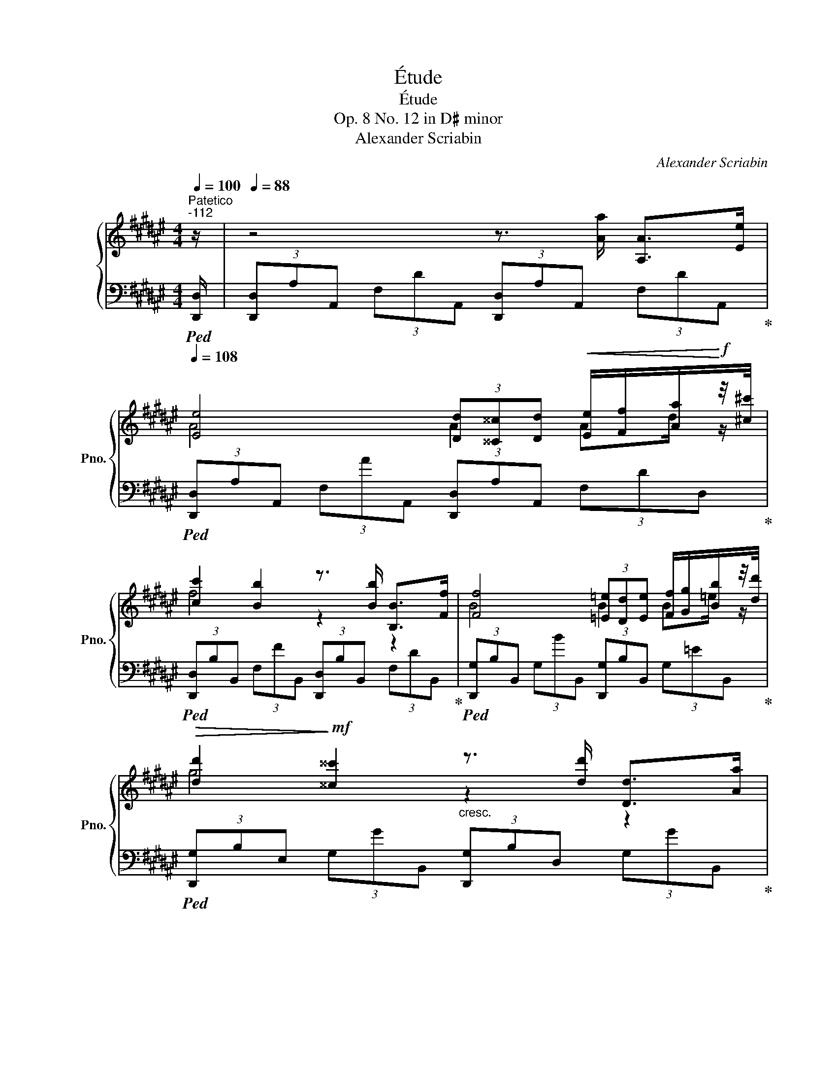 X:1
T:Étude
T:Étude
T:Op. 8 No. 12 in D♯ minor
T:Alexander Scriabin
C:Alexander Scriabin
%%score { ( 1 3 ) | ( 2 4 ) }
L:1/8
Q:1/4=100
M:4/4
K:F#
V:1 treble nm="鋼琴" snm="Pno."
V:3 treble 
V:2 bass 
V:4 bass 
V:1
"^Patetico""^-112" z/ |[Q:1/4=88] z4 z3/2 [Aa]/ [A,A]>[Ee][Q:1/4=92][Q:1/4=100][Q:1/4=108] | %2
 [Ee]4 (3[Dd][^^C^^c][Dd]!<(! [Ee]/[Ff]/[Aa]/!<)!!f!z/4[^c^c']/4 | %3
 [cc']2 [Bb]2 z3/2 [Bb]/ [B,B]>[Ff] | [Ff]4 (3[=E=e][Dd][Ee] [Ff]/[Gg]/[Bb]/z/4[dd']/4 | %5
!>(! [dd']2!>)!!mf! [^^c^^c']2"_cresc." z3/2 [dd']/ [Dd]>[Aa] | %6
 [Aa]4 (3[Gg][^^F^^f][Gg]!<(! [Aa]/[Bb]/[dd']/!<)!z/4[^f^f']/4 |!f! [ff']2 [ee']4 [=e=e']2 | %8
 [dd']2 [cc'][Bb] [Aa][Gg]- (3:2:2[Gg]2 [Ff] | [Ff]2 [Ee]2 z3/2 [Aa]/ [A,A]z/[Ee]/ | %10
!f! [Ee]4 (3[Dd][^^C^^c][Dd]!<(! [Ee]/[Ff]/[Aa]/!<)!!f!z/4[^c^c']/4 | %11
 [cc']2 [Bb]2 z3/2 [Bb]/ [B,B]>[Ff] | %12
 [Ff]4!f! (3[=E=e][Dd][Ee]!<(! [Ff]/[Gg]/[Bb]/z/4!<)!!f![dd']/4 | %13
 [dd']2 [^^c^^c']2 z3/2 [dd']/ [Dd]>[Aa] | %14
 [Aa]4!f! (3[Gg][^^F^^f][Gg]!<(! [Aa]/[Bb]/[dd']/!<)!z/4!f![^f^f']/4 |!ff! [ff']2 [ee']4 [=e=e']2 | %16
"_dim." [dd']2 [cc'][Bb] [Aa][Gg]- (3:2:2[Gg]2 [Aa] | %17
!mf!!>(! [Gg]2!>)!!mp!"_dim." [Ff]2!p! (3z z [cc'] (3[Gg][Ff][Gg] | %18
 (3[Cc][Dd][=E=e] [Gg]2- (3[Gg][Ff][Gg]!<(! [=A=a]/[cc']/[=e=e']/z/4!<)![gg']/4 | %19
 [gg']2 [ff']2- (3[ff'][=e=e'][cc'] (3[=A=a][Gg][Aa] | %20
 (3[Ff][Gg][=A=a] [ff']4 (3:2:2[=e=e']2 [ff'] | %21
!mf! [=e=e']2!>(! (3:2:2[dd']2 [cc'] (3[Bb][=A=a][Gg] (3[Ff][=E=e][Ff]!>)! | %22
!p! (3[B,B][Cc][=D=d] [Ff]2- (3[Ff][=E=e][Ff]!<(! [=G=g]/[Bb]/[d=d']/z/4!<)![ff']/4 | %23
 [ff']2 [=e=e']2- (3[ee'][=d=d'][Bb] (3[=G=g][^F^f][Gg] | %24
 (3[Ee][Ff][=G=g]"_cresc." [=e=e']4 (3:2:2[=d=d']2 [ee'] | %25
 [=d=d']2 (3:2:2[cc']2 [Bb] (3[=A=a][=G=g][Ff] (3[=E=e][=Dd][Ee] | %26
 (3[=A,=A][Cc][=D=d] [Ad=a]2-!f!!<(! [Ada]!>![Acfa]- (3[Acfa]z!>![Acfa]!<)! | %27
!>(! [=A^Bf=a]2!>)!!mf! [GBfg]2 (3z z [Gg]"_cresc." (3[Dd][Cc][Dd] | %28
!f! (3[G,G][^B,^B][Cc]!<(! [Gcg]2- [Gcg]!>![=G=B=e=g]- (3:2:2[GBeg]2 !>![GBeg]!<)! | %29
!>(! [=GA=e=g]2!>)!!mf!!<(! [FAef]2 (3z z [Ff] (3[Cc][B,B][Cc]!<)! | %30
!ff! (3[F,F][A,A][B,B] [FBf]4[Q:1/4=100]!>(! (3:2:2[^E^^G^e]2[Q:1/4=84] [DGd]!>)![Q:1/4=92] | %31
!mf![Q:1/4=92] (3[A,DA][^^C^^c][Dd][Q:1/4=100] [Ada]2[Q:1/4=108] (3[A,DA][^^C^^c][Dd] [Bdb]2 | %32
 (3[B,B][Dd][Ee] (3:2:2[Bdb]2 !>![Ada] (3:2:2!>![Aa]2 [Gdg] [Gg]2 | %33
[Q:1/4=104]"_cresc." (3[A,A][Cc][^^C^^c][Q:1/4=100] [Aa]2[Q:1/4=96] z3/2 [Aa]/[Q:1/4=88] [A,A]>[Ee][Q:1/4=72][Q:1/4=50] | %34
!ff![Q:1/4=54] [Ee]4[Q:1/4=62][Q:1/4=78][Q:1/4=94][Q:1/4=108] (3[DAd][^^CA^^c][DAd]!<(! [Ee]/[Ff]/[Aa]/!<)!!f!z/4[^c^c']/4 | %35
 [cc']2 [Bb]2 x3/2 [Bb]/ [B,B]>[Ff] | %36
 [Ff]4 (3[=EB=e][DBd][EBe]!<(! [Ff]/[Gg]/[Bb]/!<)!!f!z/4[dd']/4 | %37
 [dd']2 [^^c^^c']2 (3x x [dd'] (3:2:2[Dd]2 [Aa] | %38
 [Aa]4 (3[Gdg][^^Fd^^f][Gdg] [Aa]/[Bb]/[dd']/z/4[^f^f']/4 | [ff']2 [ee']4 [=e=e']2 | %40
 [dd']2 [cc'][Bb] (3:2:2[Aa]2 [Gg]- (3:2:2[Gg]2 [Ff] | [Ff]4 [Ee]2 (3z z [Aa] | %42
 [Aa]4 [Gg]2 (3x x [cc'] | [cc']4[Q:1/4=100] [Bb]2[Q:1/4=92] (3z[Q:1/4=84] z [ff'] | %44
[Q:1/4=92] [ff']2[Q:1/4=100] [ee']4[Q:1/4=108][Q:1/4=116] [=e=e']2- | %45
[Q:1/4=124] [ee']2 [dd']4 [^^c^^c']2- | [cc']2 [dd']4 [^c^c']2- | [cc']2 [Bb]4 [Bb]2- | %48
[Q:1/4=116] [Bb]2[Q:1/4=108] [Aa]2 [Bb]2 [Ff]2 | %49
[Q:1/4=116]!<(! [Gg]4[Q:1/4=124][Q:1/4=116] z3/2!<)!!fff![Q:1/4=108] [Aa]/ [A,A]>[Ee] | %50
 [Ee]4 [Dd] z/ A/ A,>E | %51
[Q:1/4=100] E4[Q:1/4=92][Q:1/4=100] D[K:bass] z/[Q:1/4=104] A,/ A,,>E,!fff! | %52
[Q:1/4=108] (3E,D,E,[Q:1/4=112] (3E,D,B,[Q:1/4=116] (3B,A,[K:treble]E[Q:1/4=120] (3EDB | %53
[Q:1/4=124] (3BAe[Q:1/4=128] (3ed!8va(!b (3bae' (3e'd'!>!a' | %54
!fff! !>![d'a'd'']2!8va)! z2[Q:1/4=52] !>![F,DA]4 | !>![F,A,DF]8 |] %56
V:2
!ped! [D,,D,]/ | (3[D,,D,]A,A,, (3F,DA,, (3[D,,D,]A,A,, (3F,DA,,!ped-up! | %2
!ped! (3[D,,D,]A,A,, (3F,AA,, (3[D,,D,]A,A,, (3F,DD,!ped-up! | %3
!ped! (3[D,,D,]B,B,, (3F,FB,, (3[D,,D,]B,B,, (3F,DB,,!ped-up! | %4
!ped! (3[D,,G,]B,B,, (3G,BB,, (3[D,,G,]B,B,, (3G,=EB,,!ped-up! | %5
!ped! (3[D,,G,]B,E, (3G,GB,, (3[D,,G,]B,D, (3G,GB,,!ped-up! | %6
!ped! (3[D,,G,]DD, (3B,dB,, (3[D,,G,]DD, (3B,GB,,!ped-up! | %7
!ped! (3[D,,D,]B,^^C, (3G,EB,, (3[D,,D,]B,C, (3G,=E[D,,D,]!ped-up! | %8
!ped! (3G,,B,D, (3G,DG,,!ped-up!!ped! (3E,,B,D, (3G,DE,,!ped-up! | %9
!ped! (3A,,A,A,, (3G,^^CE,!ped-up!!ped! (3A,,A,A,, (3G,CA,,!ped-up! | %10
!ped! (3D,,A,A,, (3F,AA,, (3[D,,F,]A,A,, (3F,DD,!ped-up! | %11
!ped! (3D,,B,B,, (3F,[B,F]B,, (3[D,,F,]B,B,, (3F,DB,!ped-up! | %12
!ped! (3D,,B,B,, (3G,BB,, (3[D,,G,]B,B,, (3G,=EB,!ped-up! | %13
!ped! (3D,,B,E, (3G,[^^CG]B,, (3[D,,G,]B,D, (3G,[B,G]B,!ped-up! | %14
!ped! (3D,,DD, (3B,dB,, (3[D,,G,]DD, (3B,GG,!ped-up! | %15
!ped! (3D,B,^^C, (3G,[B,E]G,!ped-up!!ped! (3D,B,^^C, (3G,[B,=E]D,!ped-up! | %16
!ped! (3G,,DD, (3G,DG,,!ped-up!!ped! (3C,CC, (3B,EC,!ped-up! | %17
!ped! (3F,,CC, (3A,FC, (3[F,,F,]=A,C, (3F,CC,!ped-up! | %18
!ped! (3[F,,F,]CC, (3=A,=EC, (3[F,,F,]CC, (3F,[A,E]F,!ped-up! | %19
!ped! (3C,=A,C, (3F,[A,=E]C, (3C,,A,C, (3F,[A,E]F,!ped-up! | %20
!ped! (3C,=A,C, (3F,[=A,=E]F,!ped-up!!ped!"^cresc." (3=C,A,C, (3F,[A,E]F,!ped-up! | %21
!ped! (3B,,=A,B,, (3F,[A,D]B,, (3B,,,A,B,, (3F,[A,=C]B,,!ped-up! | %22
!ped! (3[=E,,=E,]=G,B,, (3E,[G,=D]B,, (3[E,,E,]G,B,, (3E,[G,D]E,!ped-up! | %23
!ped! (3B,,=G,B,, (3=E,[G,=D]B,, (3B,,,G,B,, (3E,[G,D]E,!ped-up! | %24
!ped! (3B,,=G,B,, (3=E,[G,=D]E,!ped-up!!ped! (3_B,,G,B,, (3E,[G,D]E,!ped-up! | %25
!ped! (3=A,,=G,A,, (3=E,[=G,C][=E,,E,] (3[=A,,,A,,]G,A,, (3E,[G,_B,]A,,!ped-up! | %26
!ped! (3=D,=A,=A,, (3F,=DA,,!ped-up!!ped! (3=D,,A,A,, (3F,CD,,!ped-up! | %27
!ped! (3G,,F,G,, (3D,^B,D,!ped-up!!ped! (3G,,F,G,, (3D,=A,G,,!ped-up! | %28
!ped! (3C,G,G,, (3=E,CG,,!ped-up!!ped! (3C,,E,=G,, (3E,B,C,,!ped-up! | %29
!ped! (3F,,=E,F,, (3C,A,C,!ped-up!!ped! (3F,,E,F,, (3C,F,F,,!ped-up! | %30
!ped! (3B,,,F,F,, (3D,B,F,!ped-up!!ped! (3B,,F,F,, (3D,^^G,F,!ped-up! | %31
!ped! (3A,,A,A,, (3F,DF,!ped-up!!ped! (3A,,A,A,, (3F,DF,!ped-up! | %32
!ped! (3!>![A,,,A,,]!>!B,!>!E, (3!>!G,D[K:treble]!>![B,DB] (3!>![B,DB][B,DB][B,DB] (3[B,DB][B,DB][K:bass]E,!ped-up! | %33
!ped! (3A,,A,E, (3G,^^C[G,CA] (3[G,CA]"^rit.\n"[G,C][G,C] (3[G,C][G,C]A,,!ped-up! | %34
!ped! (3D,,[A,,F,A,][A,,F,A,] (3[A,,F,A,][A,,F,A,][A,,F,A,] (3[F,A,F][A,,F,A,][A,,F,A,] (3[D,A,D][DF]D,!ped-up! | %35
!ped! (3D,,[F,B,F][F,B,F] (3[F,B,F][B,,F,B,][B,,F,B,] (3[B,,F,B,][B,,F,B,][B,,F,B,] (3[F,D][F,F]B,!ped-up! | %36
!ped! (3!>!D,,,[B,,G,B,][B,,G,B,] (3[B,,G,B,][B,,G,B,][B,,G,B,] (3[G,B,G][B,,G,B,][B,,G,B,] (3[=E,B,=E][G,EG]B,!ped-up! | %37
!ped! (3!>!D,,,[B,,E,G,B,][B,,E,G,B,] (3[E,G,B,E][E,G,B,E][E,G,B,E] (3[E,G,B,E][E,G,B,E][D,G,B,D] (3[G,B,G][G,B,G]!>![D,B,]!ped-up! | %38
!ped! (3D,[D,B,D][D,B,D] (3[D,B,D][D,B,D][D,B,D] (3[B,DB][D,B,D][D,B,D] (3[G,DG][B,GB]G,!ped-up! | %39
!ped! (3!>!D,,!>![^^C,G,B,]!>![C,G,B,] (3!>![G,B,E]!>![G,B,E]!>![G,,G,] (3!>!D,,!>![C,G,B,]!>![C,G,B,] (3!>![G,B,=E]!>![G,B,E]D,!ped-up! | %40
!ped! (3G,,[D,G,D][D,G,D] (3[D,G,D][D,G,D][D,G,D][K:treble] (3[B,DB][B,DB][B,DB][K:bass] (3[D,B,D][D,B,D]G,,!ped-up! | %41
!ped! (3D,,[B,,F,B,][B,,F,B,] (3[B,,F,B,][B,,F,B,][B,,F,B,] (3[B,,E,B,][G,,G,][G,,G,] (3[G,,G,][G,,G,]G,,!ped-up! | %42
!ped! (3!>!D,,,[B,,F,B,][B,,F,B,] (3[B,,F,B,][B,,F,B,][B,,F,B,] (3[B,,E,B,][G,,G,][G,,G,] (3[G,,G,][G,,G,]G,,!ped-up! | %43
!ped! (3D,,[D,G,D][D,G,D] (3[D,G,D][D,G,D][D,G,D] (3[G,DG][B,,B,][B,,B,] (3[B,,B,][B,,B,]B,!ped-up! | %44
!ped! !>![^^C,,,^^C,,][B,,B,] [E,B,E][B,,B,]!ped-up!!ped! !>![D,,,D,,][B,,B,] [=E,B,=E][B,,B,]!ped-up! | %45
!ped! !>![=E,,,=E,,][B,,B,] [D,G,B,D][B,,B,]!ped-up!!ped! !>![^E,,,^E,,][B,,B,] [^^C,G,B,^^C]2!ped-up! | %46
!ped! !>![F,,,F,,][^^C,G,B,^^C] [D,F,B,D][D,,D,]!ped-up!!ped! !>![^^F,,,^^F,,][D,^F,B,D] [=E,A,C=E][=E,,E,]!ped-up! | %47
!ped! !>![G,,,G,,][=E,A,C=E] [E,G,B,E][=E,,E,]!ped-up!!ped! !>![^^G,,,^^G,,][E,G,B,E] [D,F,B,D]!>![G,,,G,,]!ped-up! | %48
!ped! !>![A,,,A,,][F,B,DF]!ped-up!!ped! (3[F,A,DF][F,A,DF][F,A,DF]!ped-up!!ped! (3[F,^^G,B,DF][F,G,B,DF][F,G,B,DF]!ped-up!!ped! (3[F,G,B,DF][F,G,B,DF][F,G,B,DF]!ped-up! | %49
!ped! (3[F,G,DF][F,G,DF][F,G,DF] (3[F,G,DF][F,G,DF][F,G,DF]!ped-up!!ped! (3[E,G,^^CE][G,CE][G,CE] (3[G,C][G,C]!>![A,,,A,,]!ped-up! | %50
!ped! (3!>![D,,,D,,][A,,F,A,][A,,F,A,] (3[A,,F,A,][A,,F,A,][A,,F,A,] (3[F,A,F][A,,A,][A,,A,] (3[A,,A,][A,,A,][A,,A,]!ped-up! | %51
!ped! (3!>![D,,,D,,][A,,A,][A,,A,] (3[A,,A,][A,,A,][A,,A,] (3[A,,A,][A,,,A,,][A,,,A,,] (3[A,,,A,,][A,,,A,,][A,,,A,,]!ped-up! | %52
!ped! (3A,,,[D,,,D,,]A,,, (3A,,,[D,,,D,,]D,, (3D,,[A,,,A,,]A,, (3A,,[D,,D,]D, | %53
 (3D,[A,,A,]A, (3A,[D,D][K:treble]D (3D[A,A]A (3A[Dd]!>![Ada]!ped-up! | %54
!ped! !>![Ada]2 z2!ped-up![K:bass]!ped! !>![D,,,D,,A,,]4!ped-up! |!ped! !>![D,,A,,D,]8!ped-up! |] %56
V:3
 x/ | x8 | A4 A2 Ad/ z/ | f4 z2 z2 | B4 B2 B=e/ z/ | g4 z2 z2 | d4 d2 dg/ z/ | b2 b4 [gb]2 | %8
 [gb]2 [dg]2 d2 (3:2:2d2 [Bd] | [A^^c]4 x4 | A4 A2 Ad/ z/ | f4 x4 | B4 B2 B=e/ z/ | g4 x4 | %14
 d4 d2 dg/ x/ | b2 b4 b2 | [gb]2 [dg]2 [c^e]2 [ce]2 | c4 x4 | x8 | x8 | x8 | x8 | x8 | x8 | x8 | %25
 x8 | x8 | x8 | x8 | x8 | x8 | x8 | x4 (3[Ad][Ad][Gd] (3[Gd][Gd][Gd] | x8 | %34
 (3z [EA][EA] (3[EA][EA][EA] x2 Ad/ z/ | (3z [cf][cf] (3[Bf][Bf][Bf] [Bf]2 x2 | %36
 (3z [FB][FB] (3[FB][FB][FB] x2 B=e/ z/ | %37
 (3z [dg][dg] (3[^^cg][cg][cg] (3[cg][cg][dg] (3[DB][DB]d | (3z [Ad][Ad] (3[Ad][Ad][Ad] x2 dg/ z/ | %39
 (3z !>![fb]!>![fb] (3[eb]!>![eb]!>![eb] (3!>![eb]!>![eb]!>![eb] (3[=eb]!>![eb]!>![eb] | %40
 (3[dgb][dgb][dgb] (3[dg][dg][dg] (3d[Ad][Gd] (3[Gd][Gd][Bd] | %41
 (3z [FBd][FBd] (3[FBd][FBd][FBd] (3[EBd][EBd][EBd] (3[EBd][EBd][df] | %42
 (3z [Adf][Adf] (3[Adf][Adf][Adf] (3[Gde][Gde][Gde] (3[Gde][Gde][dg] | %43
 (3z [cdg][cdg] (3[cdg][cdg][cdg] (3[Bdg][Bdg][Bdg] (3[Bdg][Bdg]b | %44
 (3[fb][fb][fb] (3[eb][eb][eb] (3[eb][eb][eb] (3[=eb][eb][eb] | %45
 (3[=e=b][eb][eb] (3[dgb][dgb][dgb] (3[dgb][dgb][dgb] (3[^^cgb][cgb][cgb] | %46
 (3[^^cgb][cgb][cgb] (3[db][db][db] (3[db][db][db] (3[^ca][ca][ca] | %47
 (3[ca][ca][c=ea] (3[Beg][Beg][Beg] (3[Beg][Beg][Beg] (3[Bdf][Bdf][Bdf] | %48
 (3[Bdf][Bdf][Bdf] (3[Adf][Adf][Adf] (3[Bd][Bd][Bd] (3[Bd][Bd][Bd] | %49
 (3[Bd][Bd][Bd] (3[Bd][Bd][Bd] [A^^c] x3 | (3z [EA][EA] (3[EA][EA][EA] [DA]2 z2 | %51
 (3z F,F, (3F,F,F, F,2[K:bass] z2 | %52
 (3:2:2[A,,A,]2 [A,,A,] (3:2:2[A,,A,]2 [D,D] (3:2:2[D,D]2[K:treble] [A,A] (3:2:2[A,A]2 [Dd] | %53
 (3:2:2[Dd]2 [Aa] (3:2:2[Aa]2!8va(! [dd'] (3:2:2[dd']2 [aa'] (3:2:2[aa']2 !>![d'd''] | %54
 x2!8va)! x6 | x8 |] %56
V:4
 x/ | x8 | x8 | x8 | x8 | x8 | x8 | x8 | %8
 !>![G,,,G,,]2 (3x x !>![G,,,G,,] !>![E,,,E,,]2 (3x x !>![E,,,E,,] | %9
 !>![A,,,A,,]2 (3x x !>![E,,E,] !>![A,,,A,,]2 (3x x !>![A,,,A,,] | %10
 !>![D,,,D,,] x5 (3x x !>![D,,D,] | !>![D,,,D,,] x5 (3x x !>![B,,B,] | %12
 !>![D,,,D,,] x5 (3x x !>![B,,B,] | !>![D,,,D,,] x5 (3x x !>![B,,B,] | %14
 !>![D,,,D,,] x5 (3x x !>![G,,G,] | !>![D,,D,] x (3x x !>![G,,G,] !>![D,,D,] x (3x x !>![D,,D,] | %16
 !>![G,,,G,,] x (3x x !>![G,,,G,,] !>![C,,C,] x (3x x !>![C,,C,] | !>![F,,,F,,] x7 | %18
 x6 (3x x !>![F,,F,] | !>![C,,C,] x5 (3x x !>![F,,F,] | %20
 !>![C,,C,] x (3x x !>![F,,F,] !>![=C,,=C,]2 (3x x !>![F,,F,] | !>![B,,,B,,]2 x2 !>!B,,,2 x2 | %22
 x6 (3x x !>![=E,,=E,] | !>![B,,,B,,]2 x4 (3x x !>![=E,,=E,] | %24
 !>![B,,,B,,]2 (3x x !>![=E,,=E,] !>![_B,,,_B,,]2 (3x x !>![E,,E,] | !>![=A,,,=A,,]2 x6 | %26
 !>![=D,,=D,] x (3x x !>![=A,,,=A,,] !>![=D,,,D,,] x (3x x !>![D,,,D,,] | %27
 !>![G,,,G,,]2 (3x x !>![D,,D,] !>![G,,,G,,]2 x2 | %28
 !>![C,,C,]2 (3x x !>![G,,,G,,] !>![C,,,C,,]2 (3x x !>![C,,,C,,] | %29
 !>![F,,,F,,]2 (3x x !>![C,,C,] !>![F,,,F,,]2 (3x x !>![F,,,F,,] | %30
 !>![B,,,,B,,,]2 (3x x !>![F,,F,] !>![B,,,B,,]2 (3x x !>![F,,F,] | %31
 !>![A,,,A,,]2 (3x x !>![F,,F,] !>![A,,,A,,]2 (3x x !>![F,,F,] | %32
 x10/3[K:treble] x8/3 (3x x[K:bass] !>![E,,E,] | !>![A,,,A,,]2 x4 (3x x !>![A,,,A,,] | %34
 !>![D,,,D,,]2 x4 (3x x !>![D,,D,] | !>![D,,,D,,]2 x4 (3x x !>![B,,B,] | %36
 !>!D,,2 x4 (3x x !>![B,,B,] | !>!D,,2 x4 (3x x !>!D | !>![D,,D,]2 x4 (3x x !>![G,,G,] | %39
 !>!D,2 (3x x !>!G,, !>!D,2 (3x x !>![D,,D,] | %40
 !>![G,,,G,,]2 x2[K:treble] x2[K:bass] (3x x !>![G,,,G,,] | !>![D,,,D,,]2 x4 (3x x !>![G,,,G,,] | %42
 !>!D,,2 x4 (3x x !>![G,,,G,,] | !>![D,,,D,,]2 x4 (3x x !>![B,,B,] | x8 | x8 | x8 | x8 | x8 | x8 | %50
 x8 | x8 | x8 | x10/3[K:treble] x14/3 | x4[K:bass] x4 | x8 |] %56

